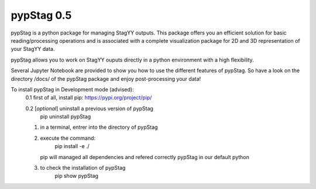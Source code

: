 pypStag 0.5
======

pypStag is a python package for managing StagYY outputs. This package offers you an efficient solution for basic reading/processing operations and is associated with a complete visualization package for 2D and 3D representation of your StagYY data.

pypStag allows you to work on StagYY ouputs directly in a python environment with a high flexibility.

Several Jupyter Notebook are provided to show you how to use the different features of pypStag. So have a look on the directory /docs/ of the pypStag package and enjoy post-processing your data!


To install pypStag in Development mode (advised):
	0.1 first of all, install pip: https://pypi.org/project/pip/

        0.2 [*optional*] uninstall a previous version of pypStag
		pip uninstall pypStag
	1. in a terminal, entrer into the directory of pypStag
	2. execute the command:
		pip install -e ./
	   pip will managed all dependencies and refered correctly pypStag in our default python
	3. to check the installation of pypStag 
		pip show pypStag


.. image:: ./bins/icons/pypStag_logographie_texte.png
   :alt: pypStag icon
